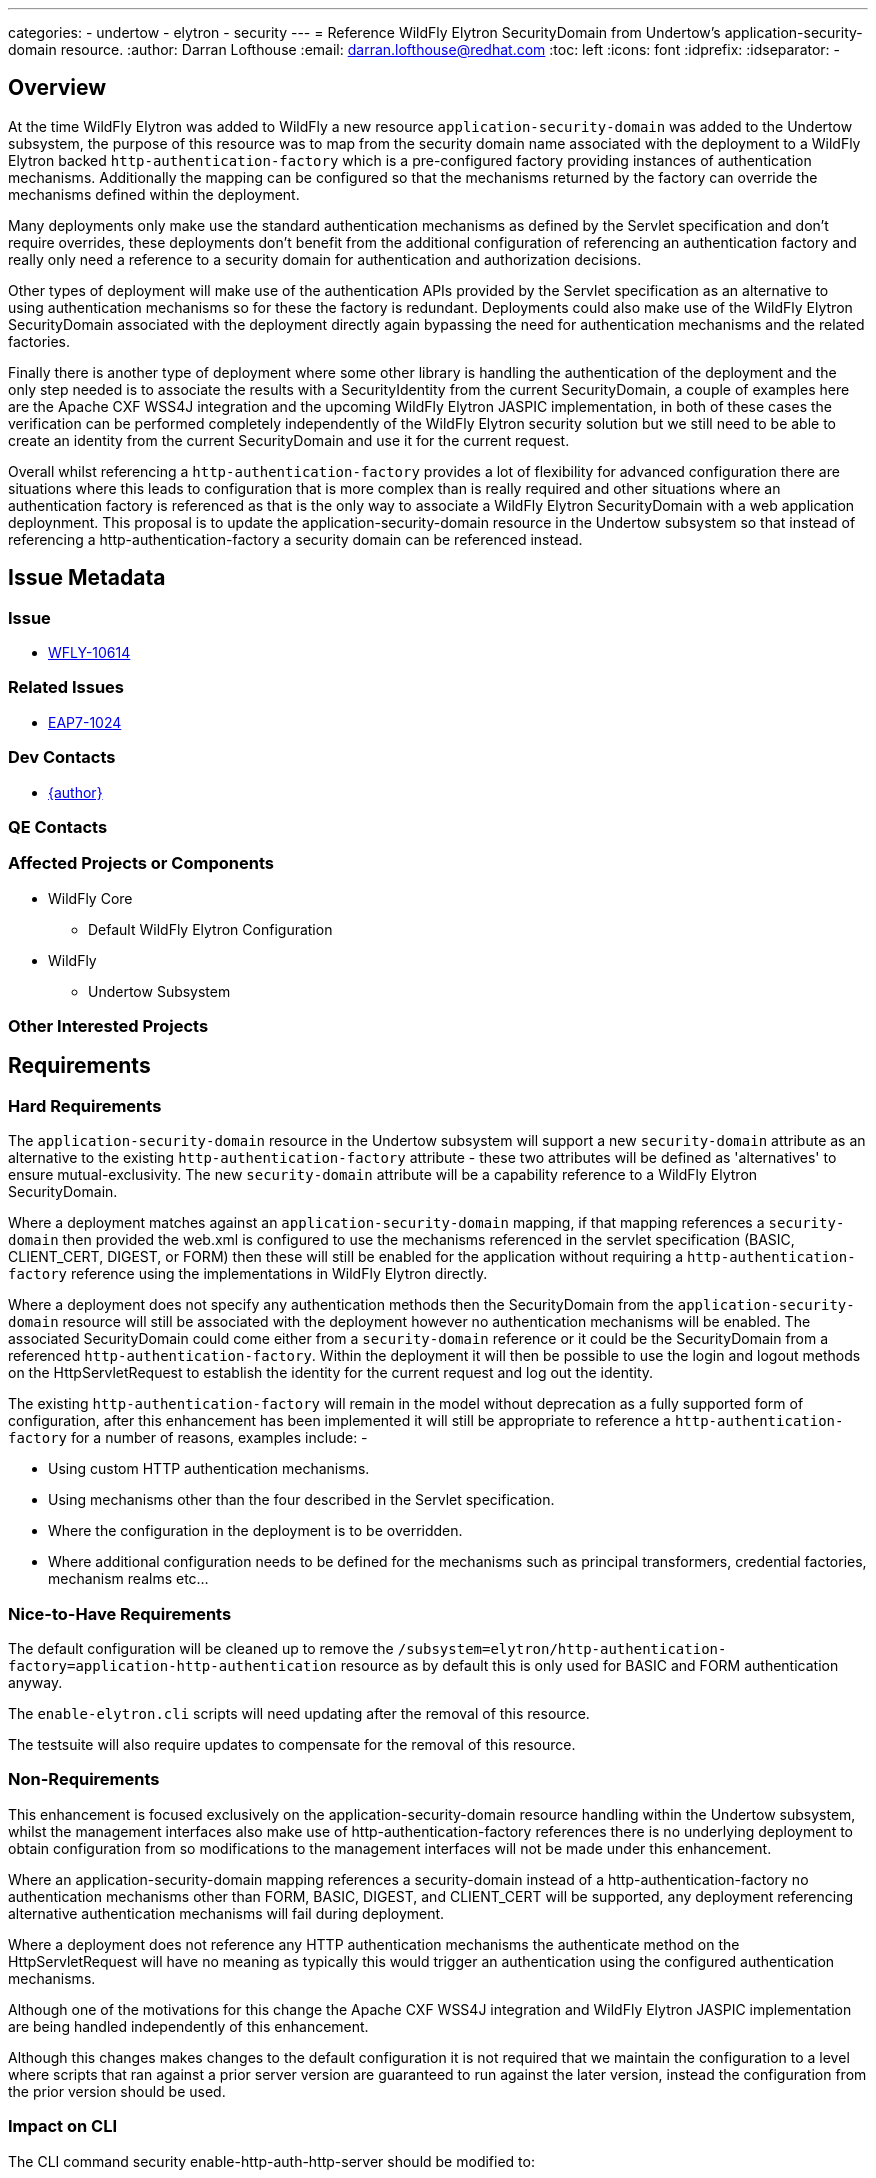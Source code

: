 ---
categories:
  - undertow
  - elytron
  - security
---
= Reference WildFly Elytron SecurityDomain from Undertow's application-security-domain resource.
:author:            Darran Lofthouse
:email:             darran.lofthouse@redhat.com
:toc:               left
:icons:             font
:idprefix:
:idseparator:       -

== Overview

At the time WildFly Elytron was added to WildFly a new resource `application-security-domain` was added to the Undertow subsystem, the purpose of this resource was to map from the security domain name associated with the deployment to a WildFly Elytron backed `http-authentication-factory` which is a pre-configured factory providing instances of authentication mechanisms.  Additionally the mapping can be configured so that the mechanisms returned by the factory can override the mechanisms defined within the deployment.

Many deployments only make use the standard authentication mechanisms as defined by the Servlet specification and don't require overrides, these deployments don't benefit from the additional configuration of referencing an authentication factory and really only need a reference to a security domain for authentication and authorization decisions.

Other types of deployment will make use of the authentication APIs provided by the Servlet specification as an alternative to using authentication mechanisms so for these the factory is redundant.  Deployments could also make use of the WildFly Elytron SecurityDomain associated with the deployment directly again bypassing the need for authentication mechanisms and the related factories.

Finally there is another type of deployment where some other library is handling the authentication of the deployment and the only step needed is to associate the results with a SecurityIdentity from the current SecurityDomain, a couple of examples here are the Apache CXF WSS4J integration and the upcoming WildFly Elytron JASPIC implementation, in both of these cases the verification can be performed completely independently of the WildFly Elytron security solution but we still need to be able to create an identity from the current SecurityDomain and use it for the current request.

Overall whilst referencing a `http-authentication-factory` provides a lot of flexibility for advanced configuration there are situations where this leads to configuration that is more complex than is really required and other situations where an authentication factory is referenced as that is the only way to associate a WildFly Elytron SecurityDomain with a web application deploynment.  This proposal is to update the application-security-domain resource in the Undertow subsystem so that instead of referencing a http-authentication-factory a security domain can be referenced instead.
 
== Issue Metadata

=== Issue

* https://issues.redhat.com/browse/WFLY-10614[WFLY-10614]

=== Related Issues

* https://issues.redhat.com/browse/EAP7-1024[EAP7-1024]

=== Dev Contacts

* mailto:{email}[{author}]

=== QE Contacts

=== Affected Projects or Components

* WildFly Core
** Default WildFly Elytron Configuration

* WildFly
** Undertow Subsystem

=== Other Interested Projects

== Requirements

=== Hard Requirements

The `application-security-domain` resource in the Undertow subsystem will support a new `security-domain` attribute as an alternative to the existing `http-authentication-factory` attribute - these two attributes will be defined as 'alternatives' to ensure mutual-exclusivity.  The new `security-domain` attribute will be a capability reference to a WildFly Elytron SecurityDomain.

Where a deployment matches against an `application-security-domain` mapping, if that mapping references a `security-domain` then provided the web.xml is configured to use the mechanisms referenced in the servlet specification (BASIC, CLIENT_CERT, DIGEST, or FORM) then these will still be enabled for the application without requiring a `http-authentication-factory` reference using the implementations in WildFly Elytron directly.

Where a deployment does not specify any authentication methods then the SecurityDomain from the `application-security-domain` resource will still be associated with the deployment however no authentication mechanisms will be enabled.  The associated SecurityDomain could come either from a `security-domain` reference or it could be the SecurityDomain from a referenced `http-authentication-factory`.  Within the deployment it will then be possible to use the login and logout methods on the HttpServletRequest to establish the identity for the current request and log out the identity.

The existing `http-authentication-factory` will remain in the model without deprecation as a fully supported form of configuration, after this enhancement has been implemented it will still be appropriate to reference a `http-authentication-factory` for a number of reasons, examples include: -

* Using custom HTTP authentication mechanisms.
* Using mechanisms other than the four described in the Servlet specification.
* Where the configuration in the deployment is to be overridden.
* Where additional configuration needs to be defined for the mechanisms such as principal transformers, credential factories, mechanism realms etc...

=== Nice-to-Have Requirements

The default configuration will be cleaned up to remove the `/subsystem=elytron/http-authentication-factory=application-http-authentication` resource as by default this is only used for BASIC and FORM authentication anyway.

The `enable-elytron.cli` scripts will need updating after the removal of this resource.

The testsuite will also require updates to compensate for the removal of this resource.

=== Non-Requirements

This enhancement is focused exclusively on the application-security-domain resource handling within the Undertow subsystem, whilst the management interfaces also make use of http-authentication-factory references there is no underlying deployment to obtain configuration from so modifications to the management interfaces will not be made under this enhancement.

Where an application-security-domain mapping references a security-domain instead of a http-authentication-factory no authentication mechanisms other than FORM, BASIC, DIGEST, and CLIENT_CERT will be supported, any deployment referencing alternative authentication mechanisms will fail during deployment.

Where a deployment does not reference any HTTP authentication mechanisms the authenticate method on the HttpServletRequest will have no meaning as typically this would trigger an authentication using the configured authentication mechanisms.

Although one of the motivations for this change the Apache CXF WSS4J integration and WildFly Elytron JASPIC implementation are being handled independently of this enhancement.

Although this changes makes changes to the default configuration it is not required that we maintain the configuration to a level where scripts that ran against a prior server version are guaranteed to run against the later version, instead the configuration from the prior version should be used.

=== Impact on CLI

The CLI command security enable-http-auth-http-server should be modified to:

Replace OOTB authentication factory usage by OOTB security domain for simplest authentication setup.
Expose a new option --referenced-security-domain that is exclusive with any other options that target http authentication factory (eg: --mechanism option).
The referenced security-domain must exist, CLI doesn't create the resource resource.
--referenced-security-domain completer exposes all existing elytron security-domains names.
Existing options and command behavior are untouched.
Examples:

security enable-http-auth-http-server --security-domain=foo ==> create foo undertow security domain and set "ApplicationDomain" as the security domain. +
security enable-http-auth-http-server --security-domain=foo --referenced-security-domain=bar ==> create foo undertow security domain and set bar as the security domain. +

== Implementation Plan

The overall changes affect both WildFly and WildFly Core so the changes will need to be coordinated across 3 pull requests.

1. Main Pull Request to WildFly
+
This pull request will contain the updates to the resource to support the new attribute, additionally the testsuite will be updated to no longer assume the `http-authentication-factory` will be present in the default configuration.  This pull request will also contain additional test cases to test HTTP authentication using the new configuration and the community documentation.
+
Finally this pull request will temporarily disable the test `SecurityAuthCommandsTestCase.testOOBHTTP()` as this is dependent on configuration that will be removed from WildFly Core.

2. Follow Up Pull Request to WildFly Core
+
This pull request will remove the `application-http-authentication` instance of the `http-authentication-factory` resource from the default configuration.  This will also contain updates to the JBoss CLI to support the updated resource in the Undertow subsystem and to no longer depend on the removed resource.
+
This second pull request can be merged immediately after the first pull request.

3. Clean up pull request to WildFly
+
This pull request will un-ignore the test case temporarily ignored in the first pull request and update it based on the updates made to the JBoss CLI in the second pull request.
+
This pull request can only be applied after WildFly Core has been tagged containing the changes in the second pull request and WildFly updated to use this latest tag.
 

== Test Plan

== Community Documentation

The following section in the community documentation is supposed to document the configuration within the Undertow subsystem describing how to enable WildFly Elytron security for a web application, however this section is currently empty.  As part of this RFE documentation will be added describing the purpose of the application-security-domain resource, how it relates to the default-security-domain attribute on the subsystem and the options that can be specified to configure security for a web application.

http://docs.wildfly.org/13/WildFly_Elytron_Security.html#undertow-subsystem

Existing documentation and quickstarts will also need to be double checked to see if any make use of the existing `/subsystem=elytron/http-authentication-factory=application-http-authentication` resource in that configuration as once this is removed these examples will need to add it back in.


